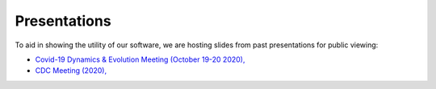 *************
Presentations
*************

To aid in showing the utility of our software, we are hosting slides from past presentations for public viewing:

* `Covid-19 Dynamics & Evolution Meeting (October 19-20 2020), <https://usher-wiki.readthedocs.io/en/latest/Presentations/covid-meet.html>`_
* `CDC Meeting (2020), <https://usher-wiki.readthedocs.io/en/latest/Presentations/covid-meet.html>`_
